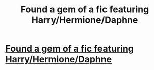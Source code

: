 #+TITLE: Found a gem of a fic featuring Harry/Hermione/Daphne

* [[https://m.fanfiction.net/s/12041049/1/The-Resistance-Of-Harry-Potter][Found a gem of a fic featuring Harry/Hermione/Daphne]]
:PROPERTIES:
:Author: sdgsfgsfg
:Score: 0
:DateUnix: 1470333962.0
:DateShort: 2016-Aug-04
:END:

